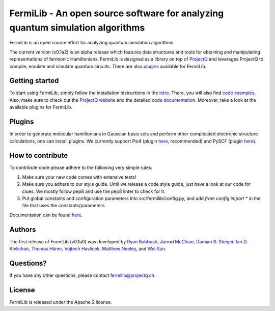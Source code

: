 FermiLib - An open source software for analyzing quantum simulation algorithms
==============================================================================

.. image:: https://travis-ci.org/ProjectQ-Framework/FermiLib.svg?branch=master
    :target: https://travis-ci.org/ProjectQ-Framework/FermiLib

.. image:: https://coveralls.io/repos/github/ProjectQ-Framework/FermiLib/badge.svg
    :target: https://coveralls.io/github/ProjectQ-Framework/FermiLib

.. image:: https://readthedocs.org/projects/fermilib/badge/?version=latest
	:target: http://fermilib.readthedocs.io/en/latest/?badge=latest
	:alt: Documentation Status


FermiLib is an open source effort for analyzing quantum simulation algorithms.

The current version (v0.1a2) is an alpha release which features data structures and tools for obtaining and manipulating representations of fermionic Hamiltonians. FermiLib is designed as a library on top of `ProjectQ <https://github.com/ProjectQ-Framework/ProjectQ>`__ and leverages ProjectQ to compile, emulate and simulate quantum circuits. There are also `plugins <http://projectq.ch/code-and-docs/#Fermilib>`__ available for FermiLib.

Getting started
---------------

To start using FermiLib, simply follow the installation instructions in the `intro <http://fermilib.readthedocs.io/en/latest/intro.html>`__. There, you will also find `code examples <http://fermilib.readthedocs.io/en/latest/examples.html>`__. Also, make sure to check out the `ProjectQ
website <http://www.projectq.ch>`__ and the detailed `code documentation <http://fermilib.readthedocs.io/en/latest/fermilib.html>`__. Moreover, take a look at the available plugins for FermiLib.

Plugins
-------

In order to generate molecular hamiltonians in Gaussian basis sets and perform other complicated electronic structure calculations, one can install plugins. We currently support Psi4 (plugin `here <https://github.com/ProjectQ-Framework/FermiLib-Plugin-Psi4>`__, recommended) and PySCF (plugin `here <https://github.com/ProjectQ-Framework/FermiLib-Plugin-PySCF>`__).

How to contribute
-----------------

To contribute code please adhere to the following very simple rules:

1. Make sure your new code comes with extensive tests!
2. Make sure you adhere to our style guide. Until we release a code style 
   guide, just have a look at our code for clues. We mostly follow pep8 and use the pep8 linter to check for it.
3. Put global constants and configuration parameters into src/fermilib/config.py, and
   add *from config import ** in the file that uses the constants/parameters.

Documentation can be found `here <http://fermilib.readthedocs.io/>`_.

Authors
-------

The first release of FermiLib (v0.1a0) was developed by `Ryan Babbush <https://research.google.com/pubs/RyanBabbush.html>`__, `Jarrod McClean <https://crd.lbl.gov/departments/computational-science/ccmc/staff/alvarez-fellows/jarrod-mcclean/>`__, `Damian S. Steiger <http://www.comp.phys.ethz.ch/people/person-detail.html?persid=165677>`__, `Ian D. Kivlichan <http://aspuru.chem.harvard.edu/ian-kivlichan/>`__, `Thomas
Häner <http://www.comp.phys.ethz.ch/people/person-detail.html?persid=179208>`__, `Vojtech Havlicek <https://github.com/VojtaHavlicek>`__, `Matthew Neeley <https://maffoo.net/>`__, and `Wei Sun <https://github.com/Spaceenter>`__.

Questions?
----------

If you have any other questions, please contact fermilib@projectq.ch.

License
-------

FermiLib is released under the Apache 2 license.
